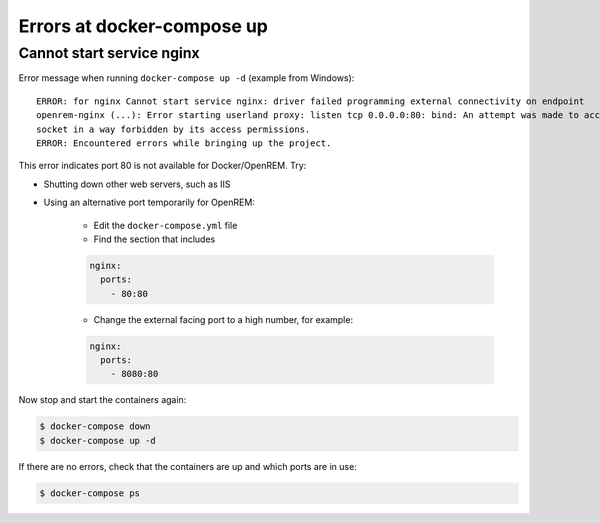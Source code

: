 Errors at docker-compose up
===========================

Cannot start service nginx
--------------------------

Error message when running ``docker-compose up -d`` (example from Windows)::

    ERROR: for nginx Cannot start service nginx: driver failed programming external connectivity on endpoint
    openrem-nginx (...): Error starting userland proxy: listen tcp 0.0.0.0:80: bind: An attempt was made to access a
    socket in a way forbidden by its access permissions.
    ERROR: Encountered errors while bringing up the project.

This error indicates port 80 is not available for Docker/OpenREM. Try:

* Shutting down other web servers, such as IIS
* Using an alternative port temporarily for OpenREM:

    * Edit the ``docker-compose.yml`` file
    * Find the section that includes

    .. code-block:: yaml

          nginx:
            ports:
              - 80:80

    * Change the external facing port to a high number, for example:

    .. code-block:: yaml

          nginx:
            ports:
              - 8080:80

Now stop and start the containers again:

.. code-block:: console

    $ docker-compose down
    $ docker-compose up -d

If there are no errors, check that the containers are up and which ports are in use:

.. code-block:: console

    $ docker-compose ps



